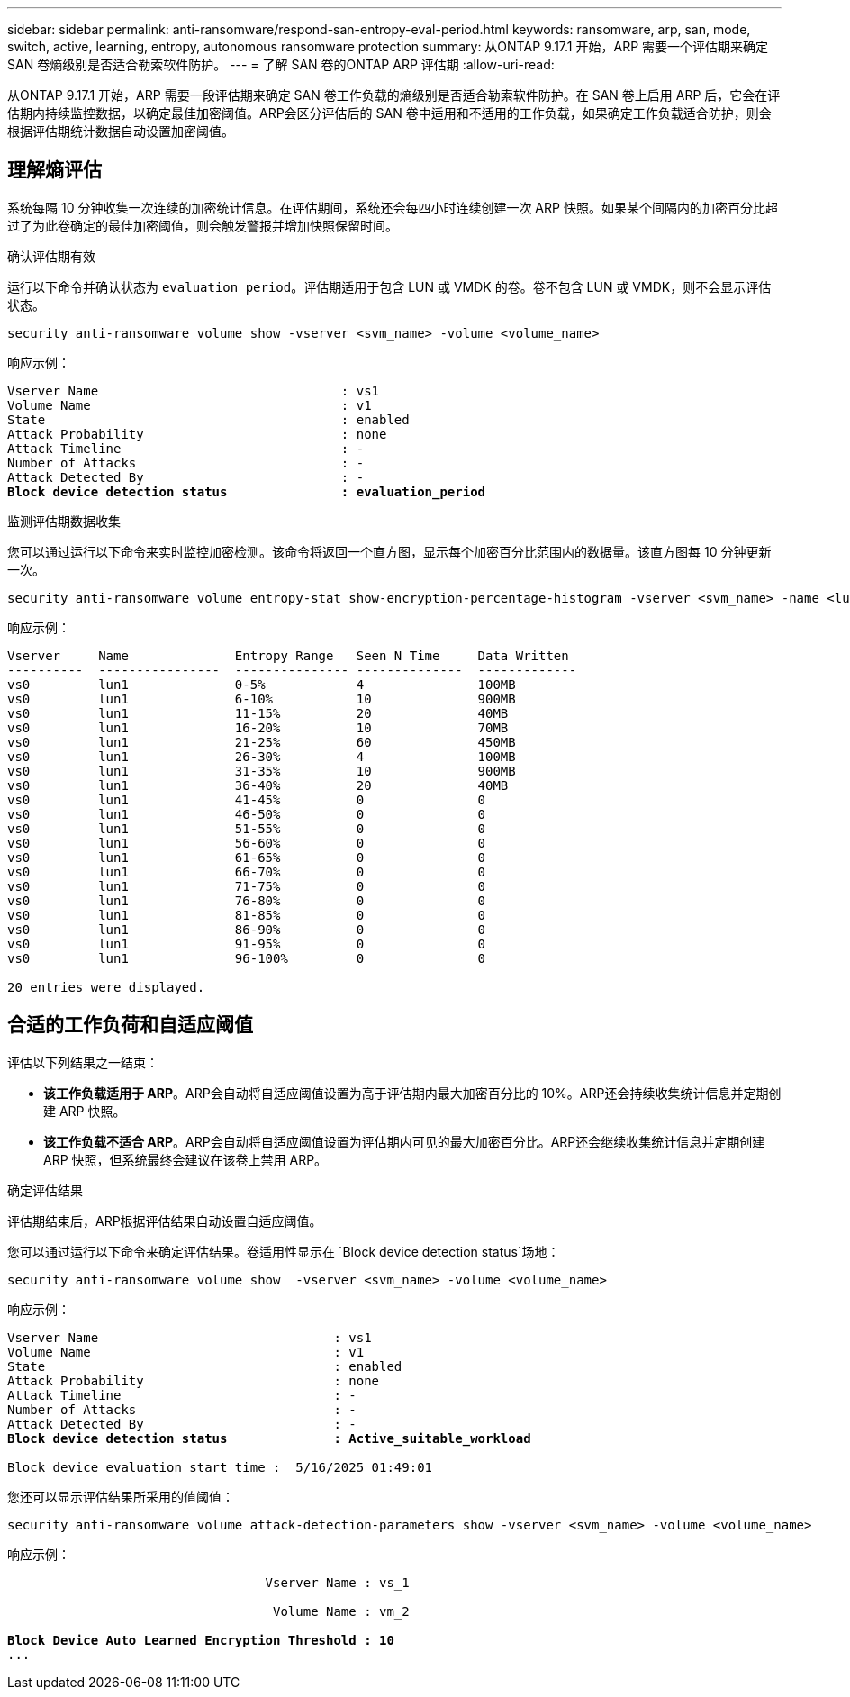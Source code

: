 ---
sidebar: sidebar 
permalink: anti-ransomware/respond-san-entropy-eval-period.html 
keywords: ransomware, arp, san, mode, switch, active, learning, entropy, autonomous ransomware protection 
summary: 从ONTAP 9.17.1 开始，ARP 需要一个评估期来确定 SAN 卷熵级别是否适合勒索软件防护。 
---
= 了解 SAN 卷的ONTAP ARP 评估期
:allow-uri-read: 


[role="lead"]
从ONTAP 9.17.1 开始，ARP 需要一段评估期来确定 SAN 卷工作负载的熵级别是否适合勒索软件防护。在 SAN 卷上启用 ARP 后，它会在评估期内持续监控数据，以确定最佳加密阈值。ARP会区分评估后的 SAN 卷中适用和不适用的工作负载，如果确定工作负载适合防护，则会根据评估期统计数据自动设置加密阈值。



== 理解熵评估

系统每隔 10 分钟收集一次连续的加密统计信息。在评估期间，系统还会每四小时连续创建一次 ARP 快照。如果某个间隔内的加密百分比超过了为此卷确定的最佳加密阈值，则会触发警报并增加快照保留时间。

.确认评估期有效
运行以下命令并确认状态为 `evaluation_period`。评估期适用于包含 LUN 或 VMDK 的卷。卷不包含 LUN 或 VMDK，则不会显示评估状态。

[source, cli]
----
security anti-ransomware volume show -vserver <svm_name> -volume <volume_name>
----
响应示例：

[listing, subs="+quotes"]
----
Vserver Name                                : vs1
Volume Name                                 : v1
State                                       : enabled
Attack Probability                          : none
Attack Timeline                             : -
Number of Attacks                           : -
Attack Detected By                          : -
*Block device detection status               : evaluation_period*
----
.监测评估期数据收集
您可以通过运行以下命令来实时监控加密检测。该命令将返回一个直方图，显示每个加密百分比范围内的数据量。该直方图每 10 分钟更新一次。

[source, cli]
----
security anti-ransomware volume entropy-stat show-encryption-percentage-histogram -vserver <svm_name> -name <lun_name> -duration real_time
----
响应示例：

[listing]
----
Vserver     Name              Entropy Range   Seen N Time     Data Written
----------  ----------------  --------------- --------------  -------------
vs0         lun1              0-5%            4               100MB
vs0         lun1              6-10%           10              900MB
vs0         lun1              11-15%          20              40MB
vs0         lun1              16-20%          10              70MB
vs0         lun1              21-25%          60              450MB
vs0         lun1              26-30%          4               100MB
vs0         lun1              31-35%          10              900MB
vs0         lun1              36-40%          20              40MB
vs0         lun1              41-45%          0               0
vs0         lun1              46-50%          0               0
vs0         lun1              51-55%          0               0
vs0         lun1              56-60%          0               0
vs0         lun1              61-65%          0               0
vs0         lun1              66-70%          0               0
vs0         lun1              71-75%          0               0
vs0         lun1              76-80%          0               0
vs0         lun1              81-85%          0               0
vs0         lun1              86-90%          0               0
vs0         lun1              91-95%          0               0
vs0         lun1              96-100%         0               0

20 entries were displayed.
----


== 合适的工作负荷和自适应阈值

评估以下列结果之一结束：

* *该工作负载适用于 ARP*。ARP会自动将自适应阈值设置为高于评估期内最大加密百分比的 10%。ARP还会持续收集统计信息并定期创建 ARP 快照。
* *该工作负载不适合 ARP*。ARP会自动将自适应阈值设置为评估期内可见的最大加密百分比。ARP还会继续收集统计信息并定期创建 ARP 快照，但系统最终会建议在该卷上禁用 ARP。


.确定评估结果
评估期结束后，ARP根据评估结果自动设置自适应阈值。

您可以通过运行以下命令来确定评估结果。卷适用性显示在 `Block device detection status`场地：

[source, cli]
----
security anti-ransomware volume show  -vserver <svm_name> -volume <volume_name>
----
响应示例：

[listing, subs="+quotes"]
----
Vserver Name                               : vs1
Volume Name                                : v1
State                                      : enabled
Attack Probability                         : none
Attack Timeline                            : -
Number of Attacks                          : -
Attack Detected By                         : -
*Block device detection status              : Active_suitable_workload*

Block device evaluation start time :  5/16/2025 01:49:01
----
您还可以显示评估结果所采用的值阈值：

[source, cli]
----
security anti-ransomware volume attack-detection-parameters show -vserver <svm_name> -volume <volume_name>
----
响应示例：

[listing, subs="+quotes"]
----

                                  Vserver Name : vs_1

                                   Volume Name : vm_2

*Block Device Auto Learned Encryption Threshold : 10*
...

----